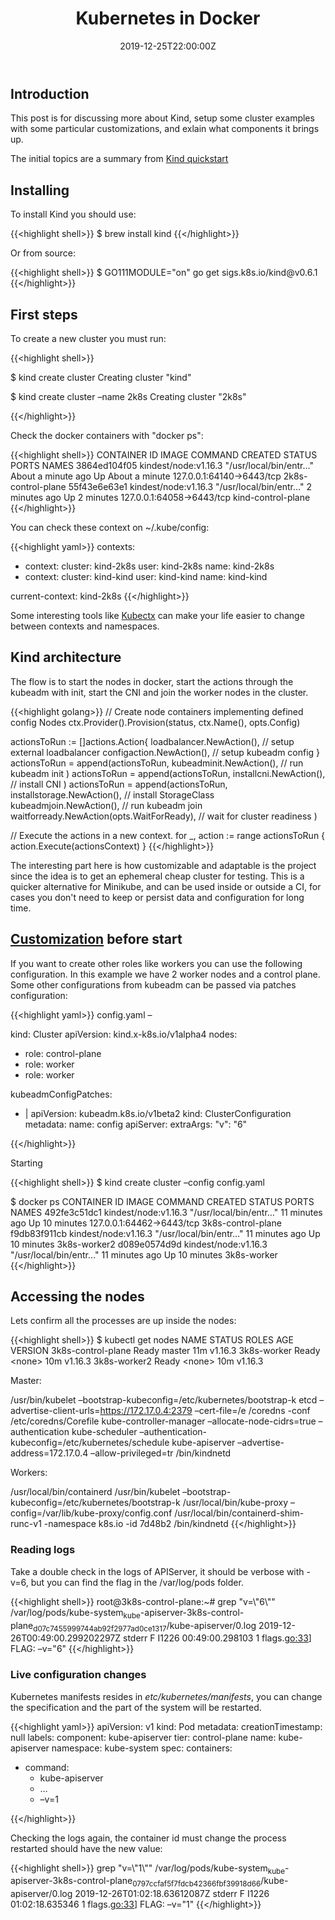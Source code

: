 #+TITLE: Kubernetes in Docker
#+DATE: 2019-12-25T22:00:00Z

** Introduction

This post is for discussing more about Kind, setup some cluster examples with
some particular customizations, and exlain what components it brings up.

The initial topics are a summary from [[https://kind.sigs.k8s.io/docs/user/quick-start/][Kind quickstart]]

** Installing

To install Kind you should use:

{{<highlight shell>}}
$ brew install kind
{{</highlight>}}

Or from source:

{{<highlight shell>}}
$ GO111MODULE="on" go get sigs.k8s.io/kind@v0.6.1
{{</highlight>}}

** First steps

To create a new cluster you must run:

{{<highlight shell>}}
# Default cluster name is kind
$ kind create cluster 
Creating cluster "kind"

# A new cluster with context named 2k8s
$ kind create cluster --name 2k8s 
Creating cluster "2k8s"

{{</highlight>}}

Check the docker containers with "docker ps":

{{<highlight shell>}}
CONTAINER ID        IMAGE                  COMMAND                  CREATED              STATUS              PORTS                       NAMES
3864ed104f05        kindest/node:v1.16.3   "/usr/local/bin/entr…"   About a minute ago   Up About a minute   127.0.0.1:64140->6443/tcp   2k8s-control-plane
55f43e6e63e1        kindest/node:v1.16.3   "/usr/local/bin/entr…"   2 minutes ago        Up 2 minutes        127.0.0.1:64058->6443/tcp   kind-control-plane
{{</highlight>}}

You can check these context on ~/.kube/config:

{{<highlight yaml>}}
contexts:
- context:
    cluster: kind-2k8s
    user: kind-2k8s
  name: kind-2k8s
- context:
    cluster: kind-kind
    user: kind-kind
  name: kind-kind
current-context: kind-2k8s
{{</highlight>}}

Some interesting tools like [[https://kubectx.dev][Kubectx]] can make your life easier to change between contexts and namespaces.

[[file:kubectx.png]]

** Kind architecture

The flow is to start the nodes in docker, start the actions through the kubeadm with init, start the CNI and join
the worker nodes in the cluster.

{{<highlight golang>}}
	// Create node containers implementing defined config Nodes
	ctx.Provider().Provision(status, ctx.Name(), opts.Config)

	actionsToRun := []actions.Action{
		loadbalancer.NewAction(), // setup external loadbalancer
		configaction.NewAction(), // setup kubeadm config
	}
  actionsToRun = append(actionsToRun,
    kubeadminit.NewAction(), // run kubeadm init
  )
  actionsToRun = append(actionsToRun,
    installcni.NewAction(), // install CNI
  )
  actionsToRun = append(actionsToRun,
    installstorage.NewAction(),                // install StorageClass
    kubeadmjoin.NewAction(),                   // run kubeadm join
    waitforready.NewAction(opts.WaitForReady), // wait for cluster readiness
  )

  // Execute the actions in a new context.
  for _, action := range actionsToRun {
    action.Execute(actionsContext)
  }
{{</highlight>}}

The interesting part here is how customizable and adaptable is the project since the idea is to get an ephemeral cheap cluster 
for testing. This is a quicker alternative for Minikube, and can be used inside or outside a CI, for cases you don't need
to keep or persist data and configuration for long time.

** [[https://kind.sigs.k8s.io/docs/user/configuration/][Customization]] before start

If you want to create other roles like workers you can use the following configuration. In this example we have 2 worker nodes and a control plane.
Some other configurations from kubeadm can be passed via patches configuration:

{{<highlight yaml>}}
config.yaml
--

kind: Cluster
apiVersion: kind.x-k8s.io/v1alpha4
nodes:
- role: control-plane
- role: worker
- role: worker
kubeadmConfigPatches:
- |
  apiVersion: kubeadm.k8s.io/v1beta2
  kind: ClusterConfiguration
  metadata:
    name: config
  apiServer:
    extraArgs:
      "v": "6"
{{</highlight>}}

Starting 

{{<highlight shell>}}
$ kind create cluster --config config.yaml

$ docker ps
CONTAINER ID        IMAGE                  COMMAND                  CREATED             STATUS              PORTS                       NAMES
492fe3c51dc1        kindest/node:v1.16.3   "/usr/local/bin/entr…"   11 minutes ago      Up 10 minutes       127.0.0.1:64462->6443/tcp   3k8s-control-plane
f9db83f911cb        kindest/node:v1.16.3   "/usr/local/bin/entr…"   11 minutes ago      Up 10 minutes                                   3k8s-worker2
d089e0574d9d        kindest/node:v1.16.3   "/usr/local/bin/entr…"   11 minutes ago      Up 10 minutes                                   3k8s-worker
{{</highlight>}}

** Accessing the nodes

Lets confirm all the processes are up inside the nodes:

{{<highlight shell>}}
$ kubectl get nodes
NAME                 STATUS   ROLES    AGE   VERSION
3k8s-control-plane   Ready    master   11m   v1.16.3
3k8s-worker          Ready    <none>   10m   v1.16.3
3k8s-worker2         Ready    <none>   10m   v1.16.3

Master:

/usr/bin/kubelet --bootstrap-kubeconfig=/etc/kubernetes/bootstrap-k
etcd --advertise-client-urls=https://172.17.0.4:2379 --cert-file=/e
/coredns -conf /etc/coredns/Corefile
kube-controller-manager --allocate-node-cidrs=true --authentication
kube-scheduler --authentication-kubeconfig=/etc/kubernetes/schedule
kube-apiserver --advertise-address=172.17.0.4 --allow-privileged=tr
/bin/kindnetd

Workers:

/usr/local/bin/containerd
/usr/bin/kubelet --bootstrap-kubeconfig=/etc/kubernetes/bootstrap-k
/usr/local/bin/kube-proxy --config=/var/lib/kube-proxy/config.conf
/usr/local/bin/containerd-shim-runc-v1 -namespace k8s.io -id 7d48b2
/bin/kindnetd
{{</highlight>}}

*** Reading logs

Take a double check in the logs of APIServer, it should be verbose with -v=6, but you can find the flag in the /var/log/pods folder.

{{<highlight shell>}}
root@3k8s-control-plane:~# grep "v=\"6\"" /var/log/pods/kube-system_kube-apiserver-3k8s-control-plane_d07c7455999744ab92f2977ad0ce1317/kube-apiserver/0.log
2019-12-26T00:49:00.299202297Z stderr F I1226 00:49:00.298103       1 flags.go:33] FLAG: --v="6"
{{</highlight>}}

*** Live configuration changes

Kubernetes manifests resides in /etc/kubernetes/manifests/, you can change the specification and the part of the system will be restarted.

{{<highlight yaml>}}
apiVersion: v1
kind: Pod
metadata:
  creationTimestamp: null
  labels:
    component: kube-apiserver
    tier: control-plane
  name: kube-apiserver
  namespace: kube-system
spec:
  containers:
  - command:
    - kube-apiserver
    - ...
    - --v=1
{{</highlight>}}

Checking the logs again, the container id must change the process restarted should have the new value:

{{<highlight shell>}}
grep "v=\"1\"" /var/log/pods/kube-system_kube-apiserver-3k8s-control-plane_0797ccfaf5f7fdcb42366fbf39918d66/kube-apiserver/0.log
2019-12-26T01:02:18.63612087Z stderr F I1226 01:02:18.635346       1 flags.go:33] FLAG: --v="1"
{{</highlight>}}

